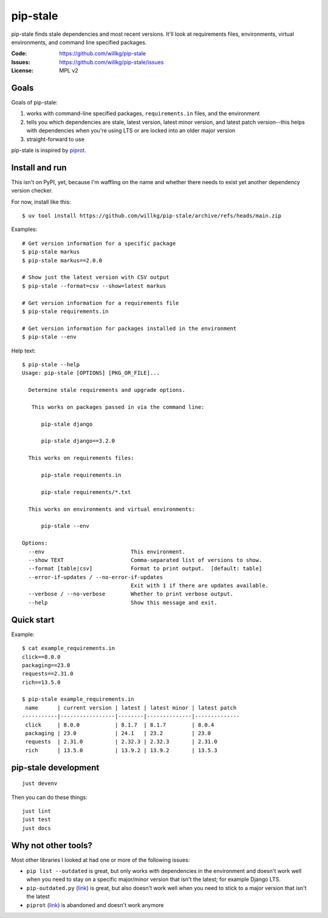 =========
pip-stale
=========

pip-stale finds stale dependencies and most recent versions. It'll look at
requirements files, environments, virtual environments, and command line
specified packages.

:Code:          https://github.com/willkg/pip-stale
:Issues:        https://github.com/willkg/pip-stale/issues
:License:       MPL v2


Goals
=====

Goals of pip-stale:

1. works with command-line specified packages, ``requirements.in`` files, and
   the environment
2. tells you which dependencies are stale, latest version, latest minor
   version, and latest patch version--this helps with dependencies when you're
   using LTS or are locked into an older major version
3. straight-forward to use

pip-stale is inspired by `piprot <https://pypi.org/project/piprot/>`__.


Install and run
===============

This isn't on PyPI, yet, because I'm waffling on the name and whether there
needs to exist yet another dependency version checker.

For now, install like this::

    $ uv tool install https://github.com/willkg/pip-stale/archive/refs/heads/main.zip

Examples::

    # Get version information for a specific package
    $ pip-stale markus
    $ pip-stale markus==2.0.0

    # Show just the latest version with CSV output
    $ pip-stale --format=csv --show=latest markus

    # Get version information for a requirements file
    $ pip-stale requirements.in

    # Get version information for packages installed in the environment
    $ pip-stale --env

.. [[[cog
   import cog
   import subprocess
   ret = subprocess.run(["pip-stale", "--help"], capture_output=True)
   cog.outl("\nHelp text::\n")
   cog.outl("   $ pip-stale --help")
   for line in ret.stdout.decode("utf-8").splitlines():
       if line.strip():
           cog.outl(f"   {line}")
       else:
           cog.outl("")
   cog.outl("")
   ]]]

Help text::

   $ pip-stale --help
   Usage: pip-stale [OPTIONS] [PKG_OR_FILE]...

     Determine stale requirements and upgrade options.

      This works on packages passed in via the command line:

         pip-stale django

         pip-stale django==3.2.0

     This works on requirements files:

         pip-stale requirements.in

         pip-stale requirements/*.txt

     This works on environments and virtual environments:

         pip-stale --env

   Options:
     --env                           This environment.
     --show TEXT                     Comma-separated list of versions to show.
     --format [table|csv]            Format to print output.  [default: table]
     --error-if-updates / --no-error-if-updates
                                     Exit with 1 if there are updates available.
     --verbose / --no-verbose        Whether to print verbose output.
     --help                          Show this message and exit.

.. [[[end]]]


Quick start
===========

.. [[[cog
   import cog
   import subprocess
   fn = "example_requirements.in"
   ret = subprocess.run(["pip-stale", fn], capture_output=True)
   cog.out("\nExample::\n\n")
   cog.outl(f"   $ cat {fn}")
   with open(fn) as fp:
       for line in fp:
           cog.out(f"   {line}")

   cog.outl("")
   cog.outl(f"   $ pip-stale {fn}")
   for line in ret.stdout.decode("utf-8").splitlines():
       if line.strip():
           cog.outl(f"   {line}")
       else:
           cog.outl("")
   cog.outl("")
   ]]]

Example::

   $ cat example_requirements.in
   click==8.0.0
   packaging==23.0
   requests==2.31.0
   rich==13.5.0

   $ pip-stale example_requirements.in
    name      | current version | latest | latest minor | latest patch 
   -----------|-----------------|--------|--------------|--------------
    click     | 8.0.0           | 8.1.7  | 8.1.7        | 8.0.4        
    packaging | 23.0            | 24.1   | 23.2         | 23.0         
    requests  | 2.31.0          | 2.32.3 | 2.32.3       | 2.31.0       
    rich      | 13.5.0          | 13.9.2 | 13.9.2       | 13.5.3       

.. [[[end]]]


pip-stale development
=====================

::

    just devenv


Then you can do these things::

    just lint
    just test
    just docs


Why not other tools?
====================

Most other libraries I looked at had one or more of the following issues:

* ``pip list --outdated`` is great, but only works with dependencies in the
  environment and doesn't work well when you need to stay on a specific
  major/minor version that isn't the latest; for example Django LTS.
* ``pip-outdated.py``
  (`link <https://www.peterbe.com/plog/pip-outdated.py-with-interactive-upgrade>`__)
  is great, but also doesn't work well when you need to stick to a major
  version that isn't the latest
* ``piprot`` (`link <https://pypi.org/project/piprot/>`__) is abandoned and
  doesn't work anymore
